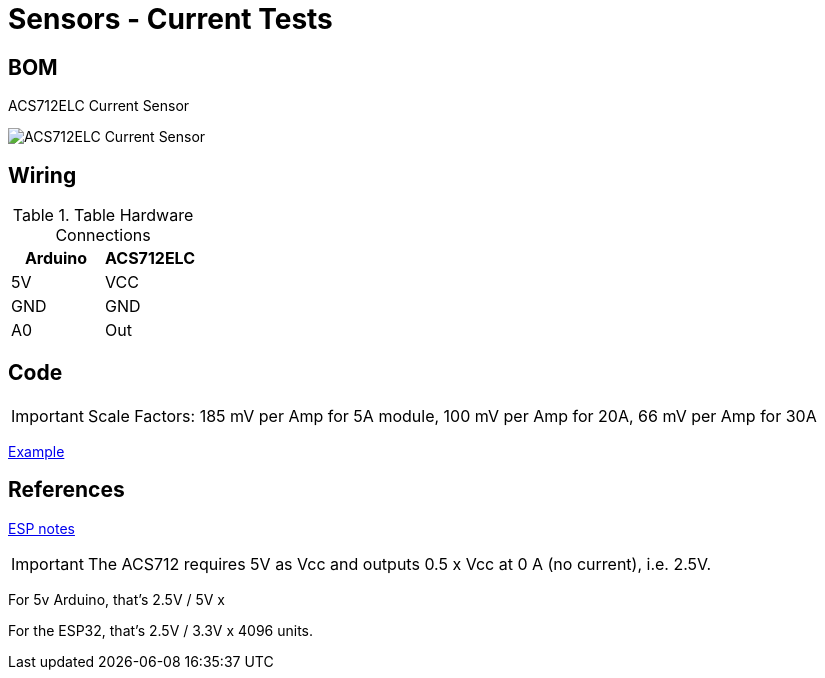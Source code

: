 = Sensors - Current Tests

== BOM

ACS712ELC Current Sensor

image:ACS712ELC.png[ACS712ELC Current Sensor]

== Wiring

.Table Hardware Connections
|===
|Arduino |ACS712ELC

|5V    |   VCC
|GND   |   GND
|A0    |   Out
|===

== Code

IMPORTANT: Scale Factors: 185 mV per Amp for 5A module, 100 mV per Amp for 20A, 66 mV per Amp for 30A

link:ACS712-test[Example]

== References

link:https://electronics.stackexchange.com/questions/422086/esp32-using-acs712-give-wrong-values[ESP notes]

IMPORTANT: The ACS712 requires 5V as Vcc and outputs 0.5 x Vcc at 0 A (no current), i.e. 2.5V. 

For 5v Arduino, that's 2.5V / 5V x 

For the ESP32, that's 2.5V / 3.3V x 4096 units.
